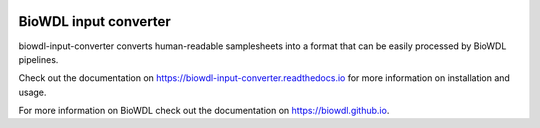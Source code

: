 .. Badges have empty alts. So nothing shows up if they do not work.

.. image:: https://img.shields.io/pypi/v/biowdl-input-converter.svg
  :target: https://pypi.org/project/biowdl-input-converter/
  :alt:

.. image:: https://img.shields.io/conda/v/bioconda/biowdl-input-converter.svg
  :target: http://bioconda.github.io/recipes/biowdl-input-converter/README.html
  :alt:

.. image:: https://img.shields.io/pypi/pyversions/biowdl-input-converter.svg
  :target: https://pypi.org/project/biowdl-input-converter/
  :alt:

.. image:: https://img.shields.io/pypi/l/biowdl-input-converter.svg
  :target: https://github.com/biowdl/biowdl-input-converter/blob/master/LICENSE
  :alt:

.. image:: https://travis-ci.org/biowdl/biowdl-input-converter.svg?branch=develop
  :target: https://travis-ci.org/biowdl/biowdl-input-converter
  :alt:

.. image:: https://codecov.io/gh/biowdl/biowdl-input-converter/branch/develop/graph/badge.svg
  :target: https://codecov.io/gh/biowdl/biowdl-input-converter
  :alt:

========================
BioWDL input converter
========================

biowdl-input-converter converts human-readable samplesheets into
a format that can be easily processed by BioWDL pipelines.

Check out the documentation on https://biowdl-input-converter.readthedocs.io
for more information on installation and usage.

For more information on BioWDL check out the documentation on
https://biowdl.github.io.
